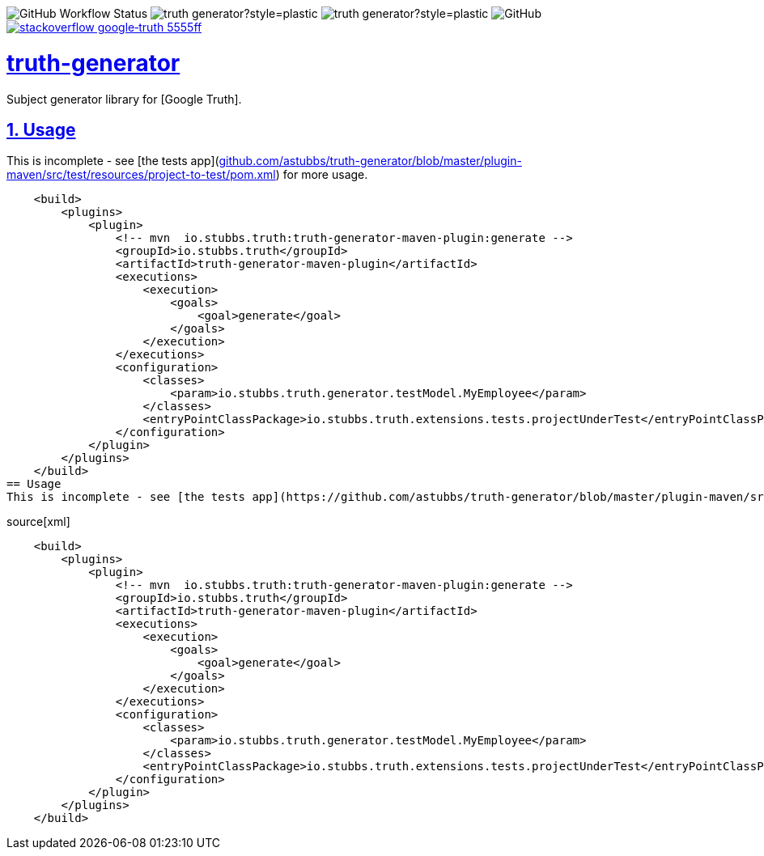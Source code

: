 // settings

:doctype: book
:hide-uri-scheme:
:icons:
:toc: macro
:toclevels: 3
:numbered: 1
:sectlinks: true
:sectanchors: true

// badges
:badge-style: plastic
:user-github: astubbs
:repo-github: truth-generator

:shieldio-base: https://img.shields.io
:gh-shield-base: {shieldio-base}/github

:Google Truth: https://truth.dev/
:maven-shield: {shieldio-base}/maven-central/v/io.stubbs/truth-generator.png?style={badge-style}
:maven-link: https://search.maven.org/artifact/io.stubbs/truth-generator
:stackoverflow-shield: 
:stackoverflow-link: https://stackoverflow.com/questions/tagged/google-truth

image:{gh-shield-base}/workflow/status/astubbs/truth-generator/CI?style={badge-style}[GitHub Workflow Status]
image:{gh-shield-base}/commit-activity/m/{user-github}/{repo-github}?style={badge-style}[]
image:{gh-shield-base}/last-commit/{user-github}/{repo-github}?style={badge-style}[]
image:{gh-shield-base}/license/astubbs/truth-generator?style={badge-style}[GitHub]
image:{shieldio-base}/badge/stackoverflow-google‐truth-5555ff.png?style={badge-style}[link={stackoverflow-link}]

= truth-generator

Subject generator library for [Google Truth].

== Usage
This is incomplete - see [the tests app](https://github.com/astubbs/truth-generator/blob/master/plugin-maven/src/test/resources/project-to-test/pom.xml) for more usage.

    <build>
        <plugins>
            <plugin>
                <!-- mvn  io.stubbs.truth:truth-generator-maven-plugin:generate -->
                <groupId>io.stubbs.truth</groupId>
                <artifactId>truth-generator-maven-plugin</artifactId>
                <executions>
                    <execution>
                        <goals>
                            <goal>generate</goal>
                        </goals>
                    </execution>
                </executions>
                <configuration>
                    <classes>
                        <param>io.stubbs.truth.generator.testModel.MyEmployee</param>
                    </classes>
                    <entryPointClassPackage>io.stubbs.truth.extensions.tests.projectUnderTest</entryPointClassPackage>
                </configuration>
            </plugin>
        </plugins>
    </build>
== Usage
This is incomplete - see [the tests app](https://github.com/astubbs/truth-generator/blob/master/plugin-maven/src/test/resources/project-to-test/pom.xml) for more usage.

source[xml]
----
    <build>
        <plugins>
            <plugin>
                <!-- mvn  io.stubbs.truth:truth-generator-maven-plugin:generate -->
                <groupId>io.stubbs.truth</groupId>
                <artifactId>truth-generator-maven-plugin</artifactId>
                <executions>
                    <execution>
                        <goals>
                            <goal>generate</goal>
                        </goals>
                    </execution>
                </executions>
                <configuration>
                    <classes>
                        <param>io.stubbs.truth.generator.testModel.MyEmployee</param>
                    </classes>
                    <entryPointClassPackage>io.stubbs.truth.extensions.tests.projectUnderTest</entryPointClassPackage>
                </configuration>
            </plugin>
        </plugins>
    </build>
----
